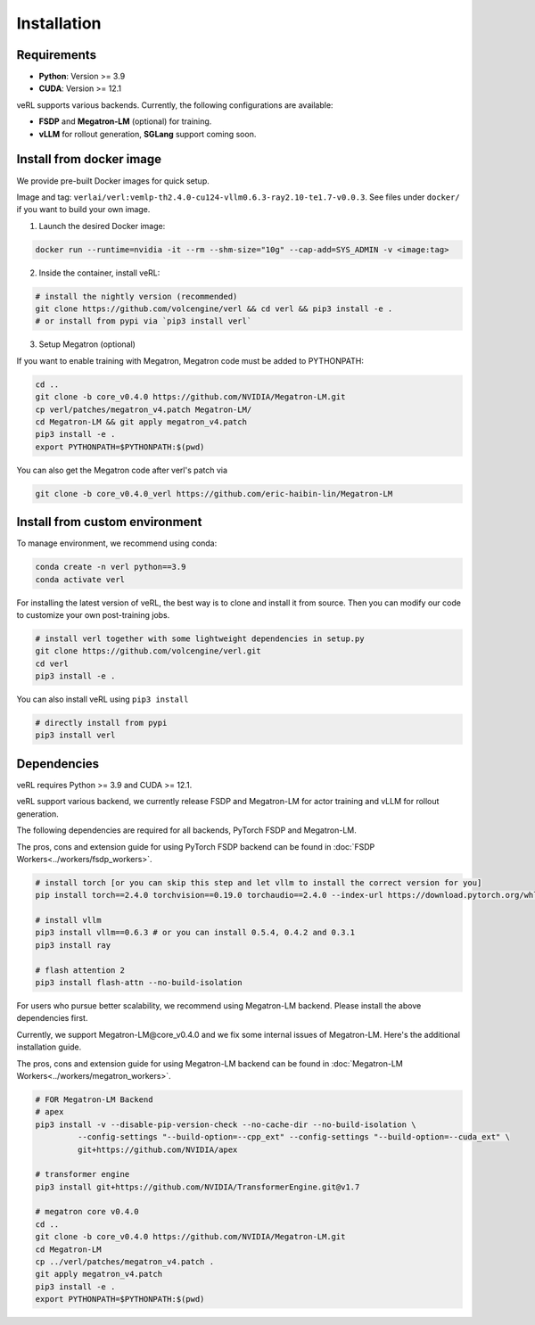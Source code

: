 Installation
============

Requirements
------------

- **Python**: Version >= 3.9
- **CUDA**: Version >= 12.1

veRL supports various backends. Currently, the following configurations are available:

- **FSDP** and **Megatron-LM** (optional) for training.
- **vLLM** for rollout generation, **SGLang** support coming soon.

Install from docker image
-------------------------

We provide pre-built Docker images for quick setup.

Image and tag: ``verlai/verl:vemlp-th2.4.0-cu124-vllm0.6.3-ray2.10-te1.7-v0.0.3``. See files under ``docker/`` if you want to build your own image.

1. Launch the desired Docker image:

.. code:: bash

    docker run --runtime=nvidia -it --rm --shm-size="10g" --cap-add=SYS_ADMIN -v <image:tag>


2.	Inside the container, install veRL:

.. code:: bash

    # install the nightly version (recommended)
    git clone https://github.com/volcengine/verl && cd verl && pip3 install -e .
    # or install from pypi via `pip3 install verl`


3. Setup Megatron (optional)

If you want to enable training with Megatron, Megatron code must be added to PYTHONPATH:

.. code:: bash

    cd ..
    git clone -b core_v0.4.0 https://github.com/NVIDIA/Megatron-LM.git
    cp verl/patches/megatron_v4.patch Megatron-LM/
    cd Megatron-LM && git apply megatron_v4.patch
    pip3 install -e .
    export PYTHONPATH=$PYTHONPATH:$(pwd)


You can also get the Megatron code after verl's patch via

.. code:: bash

    git clone -b core_v0.4.0_verl https://github.com/eric-haibin-lin/Megatron-LM

Install from custom environment
---------------------------------

To manage environment, we recommend using conda:

.. code:: bash

   conda create -n verl python==3.9
   conda activate verl

For installing the latest version of veRL, the best way is to clone and
install it from source. Then you can modify our code to customize your
own post-training jobs.

.. code:: bash

   # install verl together with some lightweight dependencies in setup.py
   git clone https://github.com/volcengine/verl.git
   cd verl
   pip3 install -e .

You can also install veRL using ``pip3 install``

.. code:: bash

   # directly install from pypi
   pip3 install verl

Dependencies
------------

veRL requires Python >= 3.9 and CUDA >= 12.1.

veRL support various backend, we currently release FSDP and Megatron-LM
for actor training and vLLM for rollout generation.

The following dependencies are required for all backends, PyTorch FSDP and Megatron-LM.

The pros, cons and extension guide for using PyTorch FSDP backend can be
found in :doc:`FSDP Workers<../workers/fsdp_workers>`.

.. code:: bash

   # install torch [or you can skip this step and let vllm to install the correct version for you]
   pip install torch==2.4.0 torchvision==0.19.0 torchaudio==2.4.0 --index-url https://download.pytorch.org/whl/cu121

   # install vllm
   pip3 install vllm==0.6.3 # or you can install 0.5.4, 0.4.2 and 0.3.1
   pip3 install ray

   # flash attention 2
   pip3 install flash-attn --no-build-isolation

For users who pursue better scalability, we recommend using Megatron-LM
backend. Please install the above dependencies first.

Currently, we support Megatron-LM\@core_v0.4.0 and we fix some internal
issues of Megatron-LM. Here's the additional installation guide.

The pros, cons and extension guide for using Megatron-LM backend can be
found in :doc:`Megatron-LM Workers<../workers/megatron_workers>`.

.. code:: bash

   # FOR Megatron-LM Backend
   # apex
   pip3 install -v --disable-pip-version-check --no-cache-dir --no-build-isolation \
            --config-settings "--build-option=--cpp_ext" --config-settings "--build-option=--cuda_ext" \
            git+https://github.com/NVIDIA/apex

   # transformer engine
   pip3 install git+https://github.com/NVIDIA/TransformerEngine.git@v1.7

   # megatron core v0.4.0
   cd ..
   git clone -b core_v0.4.0 https://github.com/NVIDIA/Megatron-LM.git
   cd Megatron-LM
   cp ../verl/patches/megatron_v4.patch .
   git apply megatron_v4.patch
   pip3 install -e .
   export PYTHONPATH=$PYTHONPATH:$(pwd)
